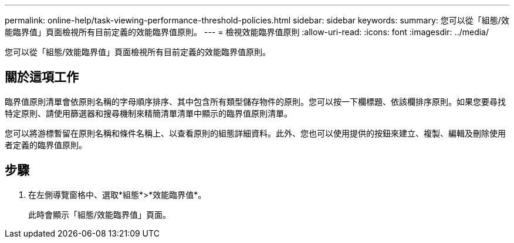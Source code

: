 ---
permalink: online-help/task-viewing-performance-threshold-policies.html 
sidebar: sidebar 
keywords:  
summary: 您可以從「組態/效能臨界值」頁面檢視所有目前定義的效能臨界值原則。 
---
= 檢視效能臨界值原則
:allow-uri-read: 
:icons: font
:imagesdir: ../media/


[role="lead"]
您可以從「組態/效能臨界值」頁面檢視所有目前定義的效能臨界值原則。



== 關於這項工作

臨界值原則清單會依原則名稱的字母順序排序、其中包含所有類型儲存物件的原則。您可以按一下欄標題、依該欄排序原則。如果您要尋找特定原則、請使用篩選器和搜尋機制來精簡清單清單中顯示的臨界值原則清單。

您可以將游標暫留在原則名稱和條件名稱上、以查看原則的組態詳細資料。此外、您也可以使用提供的按鈕來建立、複製、編輯及刪除使用者定義的臨界值原則。



== 步驟

. 在左側導覽窗格中、選取*組態*>*效能臨界值*。
+
此時會顯示「組態/效能臨界值」頁面。


